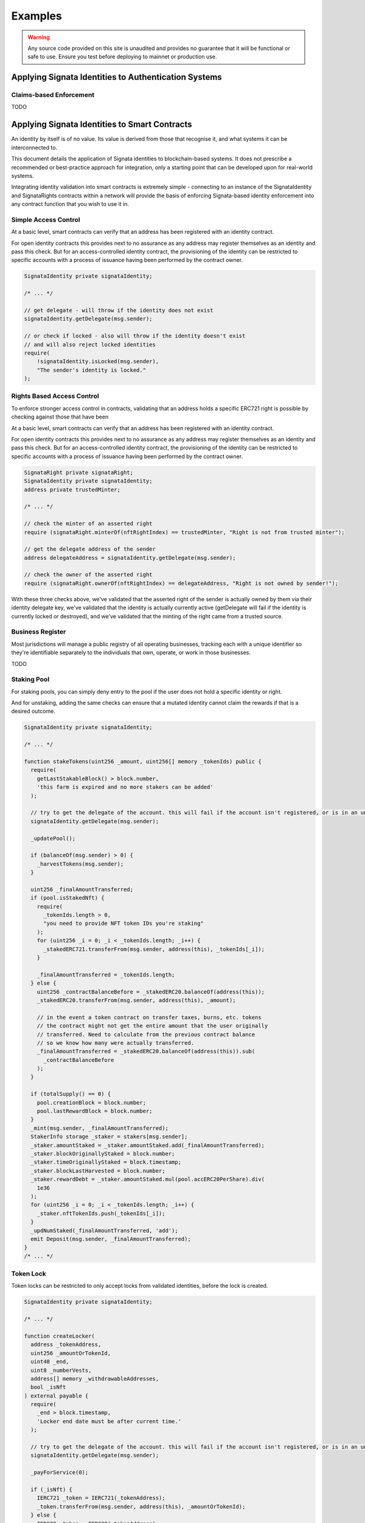 ========
Examples
========

.. autosummary::
   :toctree: generated

.. warning::

   Any source code provided on this site is unaudited and provides no guarantee that it will be functional or safe to use. Ensure you
   test before deploying to mainnet or production use.

-----------------------------------------------------
Applying Signata Identities to Authentication Systems
-----------------------------------------------------

Claims-based Enforcement
^^^^^^^^^^^^^^^^^^^^^^^^

TODO

----------------------------------------------
Applying Signata Identities to Smart Contracts
----------------------------------------------

An identity by itself is of no value. Its value is derived from those that recognise it, and what systems it can be interconnected to.

This document details the application of Signata identities to blockchain-based systems. It does not prescribe a recommended or best-practice
approach for integration, only a starting point that can be developed upon for real-world systems.

Integrating identity validation into smart contracts is extremely simple - connecting to an instance of the SignataIdentity and SignataRights
contracts within a network will provide the basis of enforcing Signata-based identity enforcement into any contract function that you wish to
use it in.

Simple Access Control
^^^^^^^^^^^^^^^^^^^^^

At a basic level, smart contracts can verify that an address has been registered with an identity contract.

For open identity contracts this provides next to no assurance as any address may register themselves as an identity
and pass this check. But for an access-controlled identity contract, the provisioning of the identity can be restricted
to specific accounts with a process of issuance having been performed by the contract owner.

.. code-block:: solidity

  SignataIdentity private signataIdentity;
  
  /* ... */
  
  // get delegate - will throw if the identity does not exist
  signataIdentity.getDelegate(msg.sender);
  
  // or check if locked - also will throw if the identity doesn't exist
  // and will also reject locked identities
  require(
      !signataIdentity.isLocked(msg.sender),
      "The sender's identity is locked."
  );


Rights Based Access Control
^^^^^^^^^^^^^^^^^^^^^^^^^^^

To enforce stronger access control in contracts, validating that an address holds a specific ERC721 right is possible by
checking against those that have been 

At a basic level, smart contracts can verify that an address has been registered with an identity contract.

For open identity contracts this provides next to no assurance as any address may register themselves as an identity
and pass this check. But for an access-controlled identity contract, the provisioning of the identity can be restricted
to specific accounts with a process of issuance having been performed by the contract owner.

.. code-block:: solidity

  SignataRight private signataRight;
  SignataIdentity private signataIdentity;
  address private trustedMinter;
  
  /* ... */
  
  // check the minter of an asserted right
  require (signataRight.minterOf(nftRightIndex) == trustedMinter, "Right is not from trusted minter");
  
  // get the delegate address of the sender
  address delegateAddress = signataIdentity.getDelegate(msg.sender);
  
  // check the owner of the asserted right
  require (signataRight.ownerOf(nftRightIndex) == delegateAddress, "Right is not owned by sender!");
 
With these three checks above, we've validated that the asserted right of the sender is actually owned by them via their
identity delegate key, we've validated that the identity is actually currently active (getDelegate will fail if the identity
is currently locked or destroyed), and we've validated that the minting of the right came from a trusted source.

Business Register
^^^^^^^^^^^^^^^^^

Most jurisdictions will manage a public registry of all operating businesses, tracking each with a unique identifier so they're
identifiable separately to the individuals that own, operate, or work in those businesses.

TODO


Staking Pool
^^^^^^^^^^^^

For staking pools, you can simply deny entry to the pool if the user does not hold a specific identity or right.

And for unstaking, adding the same checks can ensure that a mutated identity cannot claim the rewards if that is a
desired outcome.

.. code-block:: solidity

  SignataIdentity private signataIdentity;
  
  /* ... */

  function stakeTokens(uint256 _amount, uint256[] memory _tokenIds) public {
    require(
      getLastStakableBlock() > block.number,
      'this farm is expired and no more stakers can be added'
    );
    
    // try to get the delegate of the account. this will fail if the account isn't registered, or is in an unusable state
    signataIdentity.getDelegate(msg.sender);

    _updatePool();

    if (balanceOf(msg.sender) > 0) {
      _harvestTokens(msg.sender);
    }

    uint256 _finalAmountTransferred;
    if (pool.isStakedNft) {
      require(
        _tokenIds.length > 0,
        "you need to provide NFT token IDs you're staking"
      );
      for (uint256 _i = 0; _i < _tokenIds.length; _i++) {
        _stakedERC721.transferFrom(msg.sender, address(this), _tokenIds[_i]);
      }

      _finalAmountTransferred = _tokenIds.length;
    } else {
      uint256 _contractBalanceBefore = _stakedERC20.balanceOf(address(this));
      _stakedERC20.transferFrom(msg.sender, address(this), _amount);

      // in the event a token contract on transfer taxes, burns, etc. tokens
      // the contract might not get the entire amount that the user originally
      // transferred. Need to calculate from the previous contract balance
      // so we know how many were actually transferred.
      _finalAmountTransferred = _stakedERC20.balanceOf(address(this)).sub(
        _contractBalanceBefore
      );
    }

    if (totalSupply() == 0) {
      pool.creationBlock = block.number;
      pool.lastRewardBlock = block.number;
    }
    _mint(msg.sender, _finalAmountTransferred);
    StakerInfo storage _staker = stakers[msg.sender];
    _staker.amountStaked = _staker.amountStaked.add(_finalAmountTransferred);
    _staker.blockOriginallyStaked = block.number;
    _staker.timeOriginallyStaked = block.timestamp;
    _staker.blockLastHarvested = block.number;
    _staker.rewardDebt = _staker.amountStaked.mul(pool.accERC20PerShare).div(
      1e36
    );
    for (uint256 _i = 0; _i < _tokenIds.length; _i++) {
      _staker.nftTokenIds.push(_tokenIds[_i]);
    }
    _updNumStaked(_finalAmountTransferred, 'add');
    emit Deposit(msg.sender, _finalAmountTransferred);
  }
  /* ... */


Token Lock
^^^^^^^^^^

Token locks can be restricted to only accept locks from validated identities, before the lock is created.

.. code-block:: solidity

  SignataIdentity private signataIdentity;
  
  /* ... */
  
  function createLocker(
    address _tokenAddress,
    uint256 _amountOrTokenId,
    uint48 _end,
    uint8 _numberVests,
    address[] memory _withdrawableAddresses,
    bool _isNft
  ) external payable {
    require(
      _end > block.timestamp,
      'Locker end date must be after current time.'
    );
    
    // try to get the delegate of the account. this will fail if the account isn't registered, or is in an unusable state
    signataIdentity.getDelegate(msg.sender);

    _payForService(0);

    if (_isNft) {
      IERC721 _token = IERC721(_tokenAddress);
      _token.transferFrom(msg.sender, address(this), _amountOrTokenId);
    } else {
      IERC20 _token = IERC20(_tokenAddress);
      _token.transferFrom(msg.sender, address(this), _amountOrTokenId);
    }

    lockers.push(
      Locker({
        owner: msg.sender,
        isNft: _isNft,
        token: _tokenAddress,
        amountSupply: _isNft ? 1 : _amountOrTokenId,
        tokenId: _isNft ? _amountOrTokenId : 0,
        start: uint48(block.timestamp),
        end: _end,
        withdrawable: _withdrawableAddresses,
        amountWithdrawn: 0,
        numberVests: _isNft ? 1 : (_numberVests == 0 ? 1 : _numberVests)
      })
    );
    uint16 _newIdx = uint16(lockers.length - 1);
    lockersByOwner[msg.sender].push(_newIdx);
    lockersByToken[_tokenAddress].push(_newIdx);
    if (_withdrawableAddresses.length > 0) {
      for (uint16 _i = 0; _i < _withdrawableAddresses.length; _i++) {
        lockersByWithdrawable[_withdrawableAddresses[_i]].push(_newIdx);
      }
    }
    emit CreateLocker(msg.sender, _newIdx);
  }
  /* ... */


DAO Governor with Identity Validation
^^^^^^^^^^^^^^^^^^^^^^^^^^^^^^^^^^^^^

The simplest way to enforce identity usage within a DAO is to just validate the voter when they attempt to cast votes or
delegate their voting rights.

.. code-block:: solidity

  /* override votes on the governor */
  castVote(uint256 proposalId, uint8 support)
  castVoteWithReason(uint256 proposalId, uint8 support, string reason)
  castVoteWithReasonAndParams(uint256 proposalId, uint8 support, string reason, bytes params)
  castVoteBySig(uint256 proposalId, uint8 support, uint8 v, bytes32 r, bytes32 s)
  castVoteWithReasonAndParamsBySig(uint256 proposalId, uint8 support, string reason, bytes params, uint8 v, bytes32 r, bytes32 s)
  
  /* override delegation on the token contract */
  delegate(address delegatee)
  delegateBySig(address delegatee, uint256 nonce, uint256 expiry, uint8 v, bytes32 r, bytes32 s)


Batch Airdrop
^^^^^^^^^^^^^

Note: this is not a common way to do airdrops, as batch ERC20 token transactions are expensive for the sender.
If you do wish to distribute tokens in this manner, then you can skip any recipients that aren't registered identities.

.. code-block:: solidity

  SignataIdentity private signataIdentity;
  
  /* ... */
  function bulkSendErc20Tokens(
    address _tokenAddress,
    Receiver[] memory _addressesAndAmounts
  ) external payable returns (bool) {
    _payForService(0);

    IERC20 _token = IERC20(_tokenAddress);
    for (uint256 _i = 0; _i < _addressesAndAmounts.length; _i++) {
    
      Receiver memory _user = _addressesAndAmounts[_i];
      
      try signataIdentity.getDelegate(_user.userAddress) {
        _token.transferFrom(msg.sender, _user.userAddress, _user.amountOrTokenId);  
      } catch { } // ignoring the index if the identity was not found      
    }
    return true;
  }
  /* ... */

 
Merkle Airdrop
^^^^^^^^^^^^^^

Merkle-based drops are far more cost effective for distributing tokens to a large number of holders. If you wish to only distribute
tokens to created identities, or identities that hold a specific NFT right (such as a KYC claim), then you can simply inject a check
into the claim function to prevent invalid identities from claiming the airdrop.

For a merkle-based drop it would be advisable to only create the proofs for addresses that are actually valid in the first place,
performing that computation off-chain, but as identities may mutate after the claim contract is deployed it can provide an extra
level of on-chain assurance.

.. code-block:: solidity

  /* ... */
  function claim(uint256 index, address account, uint256 amount, bytes32[] calldata merkleProof) external override {
    require(claimsEnabled, "Airdrop::claim: Claims not enabled.");
    require(!isClaimed(index), "Airdrop::claim: Drop already claimed.");
    
    // try to get the delegate of the account. this will fail if the account isn't registered, or is in an unusable state
    signataIdentity.getDelegate(account);
    
    bytes32 node = keccak256(abi.encodePacked(index, account, amount));
    require(MerkleProof.verify(merkleProof, merkleRoot, node), "Airdrop::claim: Invalid proof.");

    _setClaimed(index);

    require(token.transfer(msg.sender, amount), "Airdrop::claim: Transfer failed.");
    emit Claimed(index, msg.sender, amount);
  }
  /* ... */


Dividend Rewards Distribution
^^^^^^^^^^^^^^^^^^^^^^^^^^^^^

Some DeFi projects use "dividend" based distribution of assets. Enforcing of holding an identity, or a specific NFT right, can
be simply included in-line with functions that set the balance of the address. If it holds a Signata Identity, then it can receive
a balance fo the dividend contract. Otherwise it is treated like an excluded contract

.. code-block:: solidity

  /* ... */
  function setBalance(address payable account, uint256 newBalance)
      external
      onlyOwner
  {
      if (excludedFromRewards[account]) {
          return;
      }

      // if it's not a registered identity, then it will be treated like it's in the exclusion list
      try signataIdentity.getDelegate(account) {
        if (newBalance >= minTokenBalanceForRewards) {
            _setBalance(account, newBalance);
        } else {
            _setBalance(account, 0);
        }
      } catch { return; }
  }
  /* ... */
